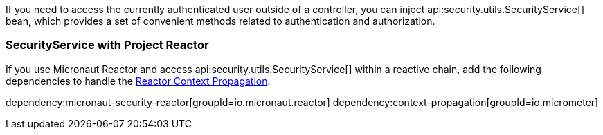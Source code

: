 If you need to access the currently authenticated user outside of a controller, you can inject api:security.utils.SecurityService[] bean, which provides a set of convenient methods related to authentication and authorization.

=== SecurityService with Project Reactor

If you use Micronaut Reactor and access api:security.utils.SecurityService[] within a reactive chain,  add the following dependencies to handle the https://docs.micronaut.io/latest/guide/#reactorContextPropagation[Reactor Context Propagation].

dependency:micronaut-security-reactor[groupId=io.micronaut.reactor]
dependency:context-propagation[groupId=io.micrometer]